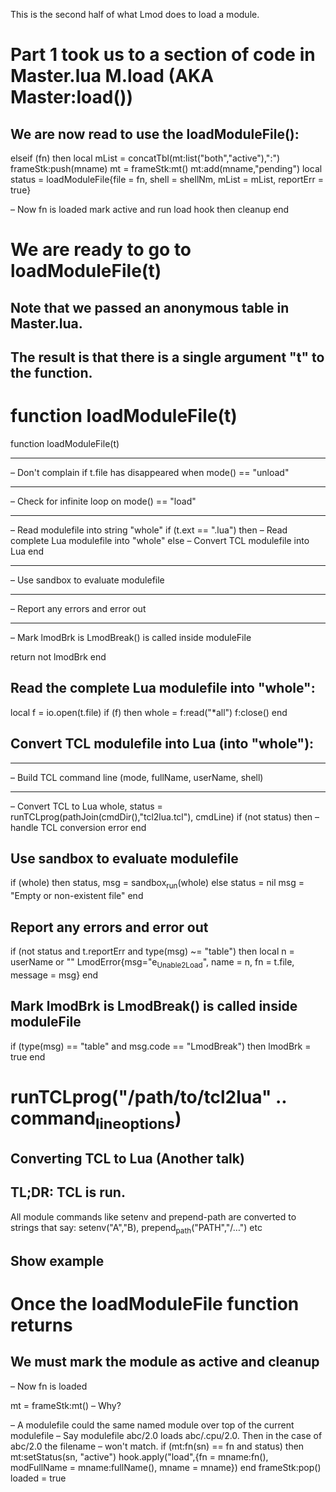 This is the second half of what Lmod does to load a module.

* Part 1 took us to a section of code in Master.lua M.load (AKA Master:load())
** We are now read to use the loadModuleFile(): 

  elseif (fn) then
     local mList = concatTbl(mt:list("both","active"),":")
     frameStk:push(mname)
     mt = frameStk:mt()
     mt:add(mname,"pending")
     local status = loadModuleFile{file = fn, shell = shellNm, mList = mList, reportErr = true}

     -- Now fn is loaded mark active and run load hook then cleanup
  end

* We are ready to go to loadModuleFile(t)
** Note that we passed an anonymous table in Master.lua.   
** The result is that there is a single argument "t" to the function.
* function loadModuleFile(t)
function loadModuleFile(t)
   
   ----------------------------------------------------------------------
   -- Don't complain if t.file has disappeared when mode() == "unload"


   ----------------------------------------------------------------------
   -- Check for infinite loop on mode() == "load"

   ----------------------------------------------------------------------
   -- Read modulefile into string "whole"
   if (t.ext == ".lua") then
      -- Read complete Lua modulefile into "whole"
   else
      -- Convert TCL modulefile into Lua
   end

   ----------------------------------------------------------------------
   -- Use sandbox to evaluate modulefile

   ----------------------------------------------------------------------
   -- Report any errors and error out

   ----------------------------------------------------------------------
   -- Mark lmodBrk is LmodBreak() is called inside moduleFile

   return not lmodBrk
end


** Read the complete Lua modulefile into "whole":
      local f = io.open(t.file)
      if (f) then
         whole = f:read("*all")
         f:close()
      end

** Convert TCL modulefile into Lua (into "whole"):
   ------------------------------------------------------------
   -- Build TCL command line (mode, fullName, userName, shell)

   ------------------------------------------------------------
   -- Convert TCL to Lua
   whole, status = runTCLprog(pathJoin(cmdDir(),"tcl2lua.tcl"), cmdLine)
   if (not status) then
      -- handle TCL conversion error
   end

** Use sandbox to evaluate modulefile
   if (whole) then
      status, msg = sandbox_run(whole)
   else
      status = nil
      msg    = "Empty or non-existent file"
   end

** Report any errors and error out
  if (not status and t.reportErr and type(msg) ~= "table") then
      local n = userName or ""
      LmodError{msg="e_Unable_2_Load", name = n, fn = t.file, message = msg}
  end

** Mark lmodBrk is LmodBreak() is called inside moduleFile
   if (type(msg) == "table" and msg.code == "LmodBreak") then
      lmodBrk = true
   end





    








* runTCLprog("/path/to/tcl2lua" .. command_line_options)
** Converting TCL to Lua  (Another talk)
** TL;DR: TCL is run.  
All module commands like setenv and prepend-path are converted to
strings that say: setenv("A","B), prepend_path("PATH","/...") etc
** Show example


* Once the loadModuleFile function returns
** We must mark the module as active and cleanup
     -- Now fn is loaded 

     mt = frameStk:mt() -- Why?

     -- A modulefile could the same named module over top of the current modulefile
     -- Say modulefile abc/2.0 loads abc/.cpu/2.0.  Then in the case of abc/2.0 the filename
     -- won't match.
     if (mt:fn(sn) == fn and status) then
        mt:setStatus(sn, "active")
        hook.apply("load",{fn = mname:fn(), modFullName = mname:fullName(), mname = mname})
     end
     frameStk:pop()
     loaded = true
